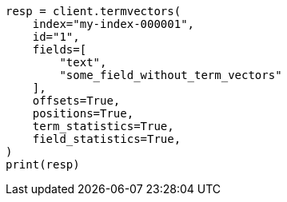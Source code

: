 // This file is autogenerated, DO NOT EDIT
// docs/termvectors.asciidoc:310

[source, python]
----
resp = client.termvectors(
    index="my-index-000001",
    id="1",
    fields=[
        "text",
        "some_field_without_term_vectors"
    ],
    offsets=True,
    positions=True,
    term_statistics=True,
    field_statistics=True,
)
print(resp)
----
